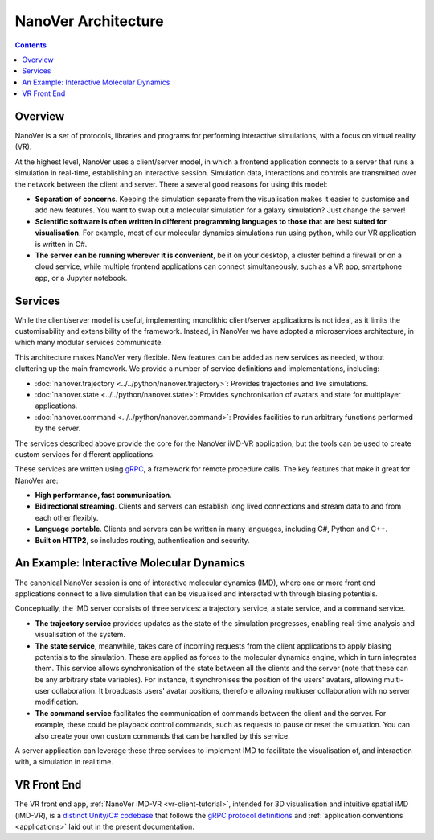NanoVer Architecture
====================

.. contents:: Contents
    :depth: 2
    :local:

Overview
########

NanoVer is a set of protocols, libraries and programs for performing interactive simulations,
with a focus on virtual reality (VR).

At the highest level, NanoVer uses a client/server model, in which a frontend application connects
to a server that runs a simulation in real-time, establishing an interactive session.
Simulation data, interactions and controls are transmitted over the network between the client and server.
There a several good reasons for using this model:

* **Separation of concerns**. Keeping the simulation separate from the visualisation
  makes it easier to customise and add new features. You want to swap out a 
  molecular simulation for a galaxy simulation? Just change the server!
* **Scientific software is often written in different programming languages to
  those that are best suited for visualisation**. For example, most of our
  molecular dynamics simulations run using python, while our VR application
  is written in C#. 
* **The server can be running wherever it is convenient**, be it on your desktop,
  a cluster behind a firewall or on a cloud service, while multiple frontend 
  applications can connect simultaneously, such as a VR app, 
  smartphone app, or a Jupyter notebook. 

Services 
########

While the client/server model is useful, implementing monolithic client/server applications is not ideal,
as it limits the customisability and extensibility of the framework.
Instead, in NanoVer we have adopted a microservices architecture, in which many modular services communicate.

This architecture makes NanoVer very flexible.
New features can be added as new services as needed, without cluttering up the main framework.
We provide a number of service definitions and implementations, including:

* :doc:`nanover.trajectory <../../python/nanover.trajectory>`: Provides trajectories and live simulations.
* :doc:`nanover.state <../../python/nanover.state>`: Provides synchronisation of avatars and state for multiplayer applications.
* :doc:`nanover.command <../../python/nanover.command>`: Provides facilities to run arbitrary functions performed by the server.

The services described above provide the core for the NanoVer iMD-VR application, but the tools
can be used to create custom services for different applications.

These services are written using `gRPC <https://grpc.io/>`_, a framework for remote procedure calls. 
The key features that make it great for NanoVer are:

* **High performance, fast communication**.
* **Bidirectional streaming**. Clients and servers can establish long lived
  connections and stream data to and from each other flexibly.
* **Language portable**. Clients and servers can be written in many languages,
  including C#, Python and C++. 
* **Built on HTTP2**, so includes routing, authentication and security.

An Example: Interactive Molecular Dynamics
##########################################

The canonical NanoVer session is one of interactive molecular dynamics (IMD), where one or more front end applications 
connect to a live simulation that can be visualised and interacted with through biasing potentials. 

Conceptually, the IMD server consists of three services: a trajectory service, a state service, and a command service.

* **The trajectory service** provides updates as the state of the simulation progresses, enabling real-time analysis and
  visualisation of the system.
* **The state service**, meanwhile, takes care of incoming requests from the client applications to apply biasing potentials
  to the simulation. These are applied as forces to the molecular dynamics engine, which in turn integrates them.
  This service allows synchronisation of the state between all the clients and the server
  (note that these can be any arbitrary state variables).
  For instance, it synchronises the position of the users' avatars, allowing multi-user collaboration.
  It broadcasts users' avatar positions, therefore allowing multiuser collaboration with no server modification.
* **The command service** facilitates the communication of commands between the client and the server.
  For example, these could be playback control commands, such as requests to pause or reset the simulation.
  You can also create your own custom commands that can be handled by this service.

A server application can leverage these three services to implement IMD to facilitate the visualisation of, and
interaction with, a simulation in real time.


VR Front End
############

The VR front end app, :ref:`NanoVer iMD-VR <vr-client-tutorial>`, intended for 3D visualisation and
intuitive spatial iMD (iMD-VR), is a `distinct Unity/C# codebase <https://github.com/IRL2/nanover-imd-vr>`_
that follows the `gRPC protocol definitions <https://github.com/IRL2/nanover-protocol/tree/main/protocol/nanover/protocol>`_
and :ref:`application conventions <applications>` laid out in the present documentation.

